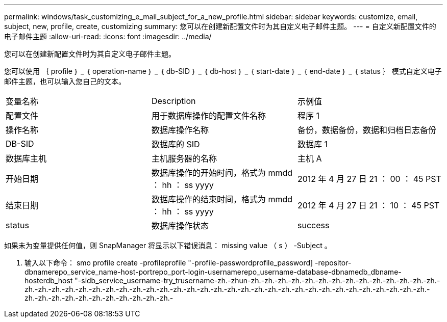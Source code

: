 ---
permalink: windows/task_customizing_e_mail_subject_for_a_new_profile.html 
sidebar: sidebar 
keywords: customize, email, subject, new, profile, create, customizing 
summary: 您可以在创建新配置文件时为其自定义电子邮件主题。 
---
= 自定义新配置文件的电子邮件主题
:allow-uri-read: 
:icons: font
:imagesdir: ../media/


[role="lead"]
您可以在创建新配置文件时为其自定义电子邮件主题。

您可以使用 ｛ profile ｝ _ ｛ operation-name ｝ _ ｛ db-SID ｝ _ ｛ db-host ｝ _ ｛ start-date ｝ _ ｛ end-date ｝ _ ｛ status ｝ 模式自定义电子邮件主题，也可以输入您自己的文本。

|===


| 变量名称 | Description | 示例值 


 a| 
配置文件
 a| 
用于数据库操作的配置文件名称
 a| 
程序 1



 a| 
操作名称
 a| 
数据库操作名称
 a| 
备份，数据备份，数据和归档日志备份



 a| 
DB-SID
 a| 
数据库的 SID
 a| 
数据库 1



 a| 
数据库主机
 a| 
主机服务器的名称
 a| 
主机 A



 a| 
开始日期
 a| 
数据库操作的开始时间，格式为 mmdd ： hh ： ss yyyy
 a| 
2012 年 4 月 27 日 21 ： 00 ： 45 PST



 a| 
结束日期
 a| 
数据库操作的结束时间，格式为 mmdd ： hh ： ss yyyy
 a| 
2012 年 4 月 27 日 21 ： 10 ： 45 PST



 a| 
status
 a| 
数据库操作状态
 a| 
success

|===
如果未为变量提供任何值，则 SnapManager 将显示以下错误消息： missing value （ s ） -Subject 。

. 输入以下命令： smo profile create -profileprofile "-profile-passwordprofile_password] -repositor-dbnamerepo_service_name-host-portrepo_port-login-usernamerepo_username-database-dbnamedb_dbname-hosterdb_host "-sidb_service_username-try_trusername-zh.-zhun-zh.-zh.-zh.-zh.-zh.-zh.-zh.-zh.-zh.-zh.-zh.-zh.-zh.-zh.-zh.-zh.-zh.-zh.-zh.-zh.-zh.-zh.-zh.-zh.-zh.-zh.-zh.-zh.-zh.-zh.-zh.-zh.-zh.-zh.-zh.-zh.-zh.-zh.-zh.-zh.-zh.-zh.-zh.-zh.-zh.-zh.-zh.-zh.-zh.-zh.-zh.-zh.-zh.-zh.-zh.-

